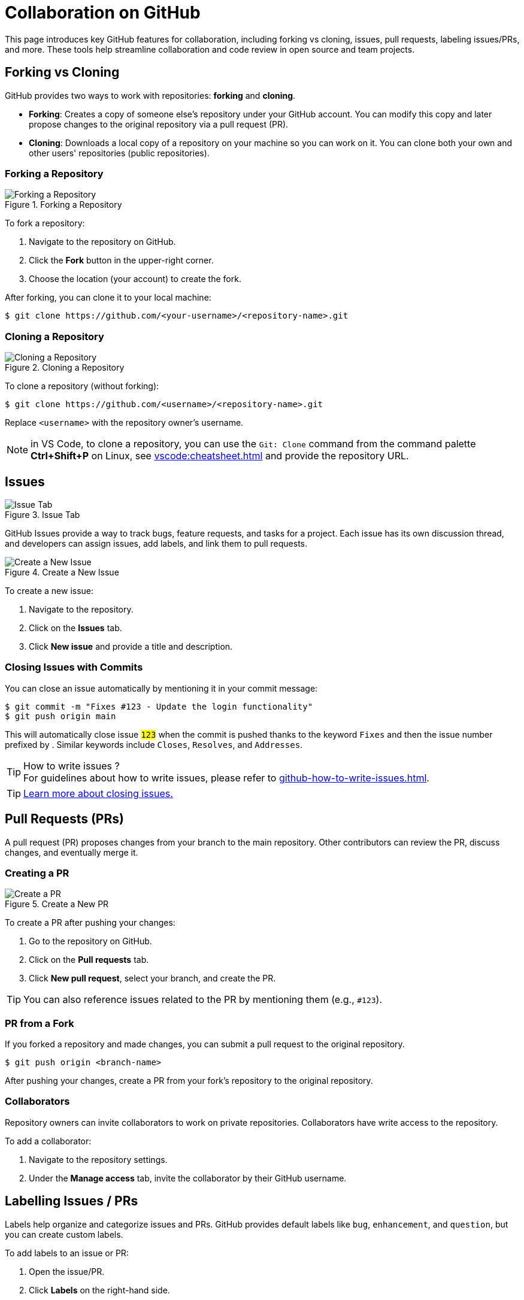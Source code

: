 = Collaboration on GitHub
:experimental: true

This page introduces key GitHub features for collaboration, including forking vs cloning, issues, pull requests, labeling issues/PRs, and more. These tools help streamline collaboration and code review in open source and team projects.

== Forking vs Cloning

GitHub provides two ways to work with repositories: **forking** and **cloning**.

- **Forking**: Creates a copy of someone else's repository under your GitHub account. You can modify this copy and later propose changes to the original repository via a pull request (PR).
- **Cloning**: Downloads a local copy of a repository on your machine so you can work on it. You can clone both your own and other users' repositories (public repositories).

=== Forking a Repository

[.left]
--
.Forking a Repository
image::collaboration/fork.png[Forking a Repository]
--
To fork a repository:

1. Navigate to the repository on GitHub.
2. Click the btn:[Fork] button in the upper-right corner.
3. Choose the location (your account) to create the fork.

After forking, you can clone it to your local machine:

[source,console]
----
$ git clone https://github.com/<your-username>/<repository-name>.git
----


=== Cloning a Repository

[.right]
--
.Cloning a Repository
image::collaboration/clone.png[Cloning a Repository]
--
To clone a repository (without forking):

[source,console]
----
$ git clone https://github.com/<username>/<repository-name>.git
----

Replace `<username>` with the repository owner's username.


NOTE: in VS Code, to clone a repository, you can use the `Git: Clone` command from the command palette btn:[Ctrl+Shift+P] on Linux, see xref:vscode:cheatsheet.adoc[] and provide the repository URL.


== Issues

[.right]
--
.Issue Tab
image::collaboration/issues.png[Issue Tab]
--
GitHub Issues provide a way to track bugs, feature requests, and tasks for a project. 
Each issue has its own discussion thread, and developers can assign issues, add labels, and link them to pull requests.

[.left]
--
.Create a New Issue
image::collaboration/issues-creation.png[Create a New Issue]
--
To create a new issue:

1. Navigate to the repository.
2. Click on the btn:[Issues] tab.
3. Click btn:[New issue] and provide a title and description.


=== Closing Issues with Commits

You can close an issue automatically by mentioning it in your commit message:

[source,console]
----
$ git commit -m "Fixes #123 - Update the login functionality"
$ git push origin main
----

This will automatically close issue `#123` when the commit is pushed thanks to the keyword `Fixes` and then the issue number prefixed by `#`.
Similar keywords include `Closes`, `Resolves`, and `Addresses`.

.How to write issues ?
TIP: For guidelines about how to write issues, please refer to xref:github-how-to-write-issues.adoc[].

TIP: https://docs.github.com/en/issues/tracking-your-work-with-issues/administering-issues/closing-an-issue[Learn more about closing issues.]

== Pull Requests (PRs)


A pull request (PR) proposes changes from your branch to the main repository. Other contributors can review the PR, discuss changes, and eventually merge it.

=== Creating a PR

[.left]
--
.Create a New PR
image::collaboration/pr.png[Create a PR]
--
To create a PR after pushing your changes:

1. Go to the repository on GitHub.
2. Click on the btn:[Pull requests] tab.
3. Click btn:[New pull request], select your branch, and create the PR.

TIP: You can also reference issues related to the PR by mentioning them (e.g., `#123`).

=== PR from a Fork

If you forked a repository and made changes, you can submit a pull request to the original repository.

[source,console]
----
$ git push origin <branch-name>
----

After pushing your changes, create a PR from your fork's repository to the original repository.

=== Collaborators

Repository owners can invite collaborators to work on private repositories. 
Collaborators have write access to the repository.

To add a collaborator:

1. Navigate to the repository settings.
2. Under the btn:[Manage access] tab, invite the collaborator by their GitHub username.

== Labelling Issues / PRs

Labels help organize and categorize issues and PRs. GitHub provides default labels like `bug`, `enhancement`, and `question`, but you can create custom labels.

To add labels to an issue or PR:

1. Open the issue/PR.
2. Click btn:[Labels] on the right-hand side.
3. Choose the labels to apply.

== Saved Replies

Saved replies allow you to create and reuse common responses for issues and pull requests. 
This is useful for repeating instructions, responses, or comments.

To create a saved reply:

1. Navigate to your profile settings.
2. Under btn:[Saved replies], add a new reply template.
3. Use it while commenting on issues or pull requests.

== Mentions

[.left]
--
.Message Mention
image::collaboration/mention.png[Message Mention]
--

To get someone's attention in an issue or pull request, you can mention them using `@` followed by their GitHub username. For example:

[source,console]
----
@octocat Can you review this PR?
----

This sends a notification to the mentioned user.

== Reactions

[.left]
--
.Reaction
image::collaboration/reaction.png[Raction]
--
GitHub allows you to react to comments, issues, and pull requests with emojis such as 👍 (thumbs up) and ❤️ (heart). Reactions help gauge community feedback without adding comments.

To react to a comment:

1. Hover over the comment.
2. Click the smiley face icon and select a reaction.

== Commenting

[.left]
--
.Comments
image::collaboration/comment.png[Comments]
--
Comments can be added to issues, pull requests, and specific lines of code in a pull request diff. Comments are a key part of GitHub's review and discussion process.

To comment on an issue or PR:

1. Open the btn:[issue] or btn:[Pull Request] tabs.
2. Scroll down to the comment box.
3. Write your comment and click btn:[Comment].

For code review, you can leave line-by-line comments directly on the PR diff.

== GitHub Discussions

[.left]
--
.Discussions
image::collaboration/discussions.png[Discussions]
--
GitHub Discussions is a feature that provides a space for long-form conversations separate from issues. Discussions are often used for community engagement, Q&A, and planning.

To create a discussion:

1. Navigate to the btn:[Discussions] tab of a repository.
2. Click btn:[New Discussion] and choose a category.
3. Write your discussion topic and post it.

Discussions allow voting, threading, and marking answers as "solved."

[.left]
--
.A New Discussion
image::collaboration/discussion-created.png[A New Discussion]
--

After the discussion is created, community members can participate by replying, voting, or marking answers.

The discussions tab provides a nice way to engage with the community and gather feedback.

[.left]
--
.Discussion View
image::collaboration/discussion-view.png[Discussion View]
--


TIP: https://docs.github.com/en/discussions[Learn more about GitHub Discussions.]

== Summary

This guide covers various collaboration features on GitHub, including forking, cloning, issues, pull requests, saved replies, mentions, and GitHub Discussions. These tools enable effective collaboration and code management within open-source or team projects.